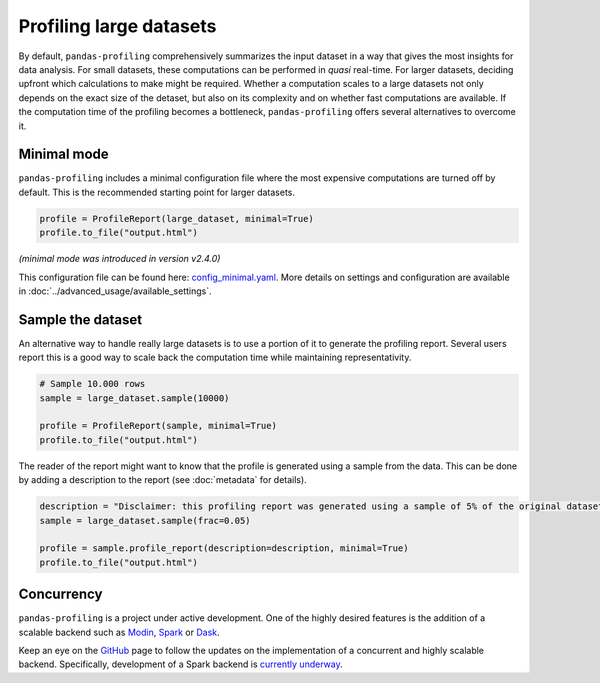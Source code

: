 ========================
Profiling large datasets
========================

By default, ``pandas-profiling`` comprehensively summarizes the input dataset in a way that gives the most insights for data analysis. For small datasets, these computations can be performed in *quasi* real-time. For larger datasets, deciding upfront which calculations to make might be required.
Whether a computation scales to a large datasets not only depends on the exact size of the detaset, but also on its complexity and on whether fast computations are available. If the computation time of the profiling becomes a bottleneck, ``pandas-profiling`` offers several alternatives to overcome it.

Minimal mode
------------

``pandas-profiling`` includes a minimal configuration file where the most expensive computations are turned off by default.
This is the recommended starting point for larger datasets.

.. code-block:: python

  profile = ProfileReport(large_dataset, minimal=True)
  profile.to_file("output.html")


*(minimal mode was introduced in version v2.4.0)*

This configuration file can be found here: `config_minimal.yaml <https://github.com/ydataai/pandas-profiling/blob/master/src/pandas_profiling/config_minimal.yaml>`_. More details on settings and configuration are available in :doc:`../advanced_usage/available_settings`.

Sample the dataset
------------------

An alternative way to handle really large datasets is to use a portion of it to generate the profiling report. Several users report this is a good way to scale back the computation time while maintaining representativity.

.. image:: ../../_static/twitter_wisdom.png
  :target: https://twitter.com/ogrisel/status/951425284963733505

.. code-block:: python

  # Sample 10.000 rows
  sample = large_dataset.sample(10000)

  profile = ProfileReport(sample, minimal=True)
  profile.to_file("output.html")

The reader of the report might want to know that the profile is generated using a sample from the data. This can be done by adding a description to the report (see :doc:`metadata` for details).

.. code-block:: python

  description = "Disclaimer: this profiling report was generated using a sample of 5% of the original dataset."
  sample = large_dataset.sample(frac=0.05)

  profile = sample.profile_report(description=description, minimal=True)
  profile.to_file("output.html")

Concurrency
-----------

``pandas-profiling`` is a project under active development. One of the highly desired features is the addition of a scalable backend such as `Modin <https://github.com/modin-project/modin>`_, `Spark <https://spark.apache.org/>`_ or `Dask <https://dask.org/>`_.


Keep an eye on the `GitHub <https://github.com/ydataai/pandas-profiling/issues>`_ page to follow the updates on the implementation of a concurrent and highly scalable backend. Specifically, development of a Spark backend is `currently underway <https://github.com/ydataai/pandas-profiling/projects/3>`_.